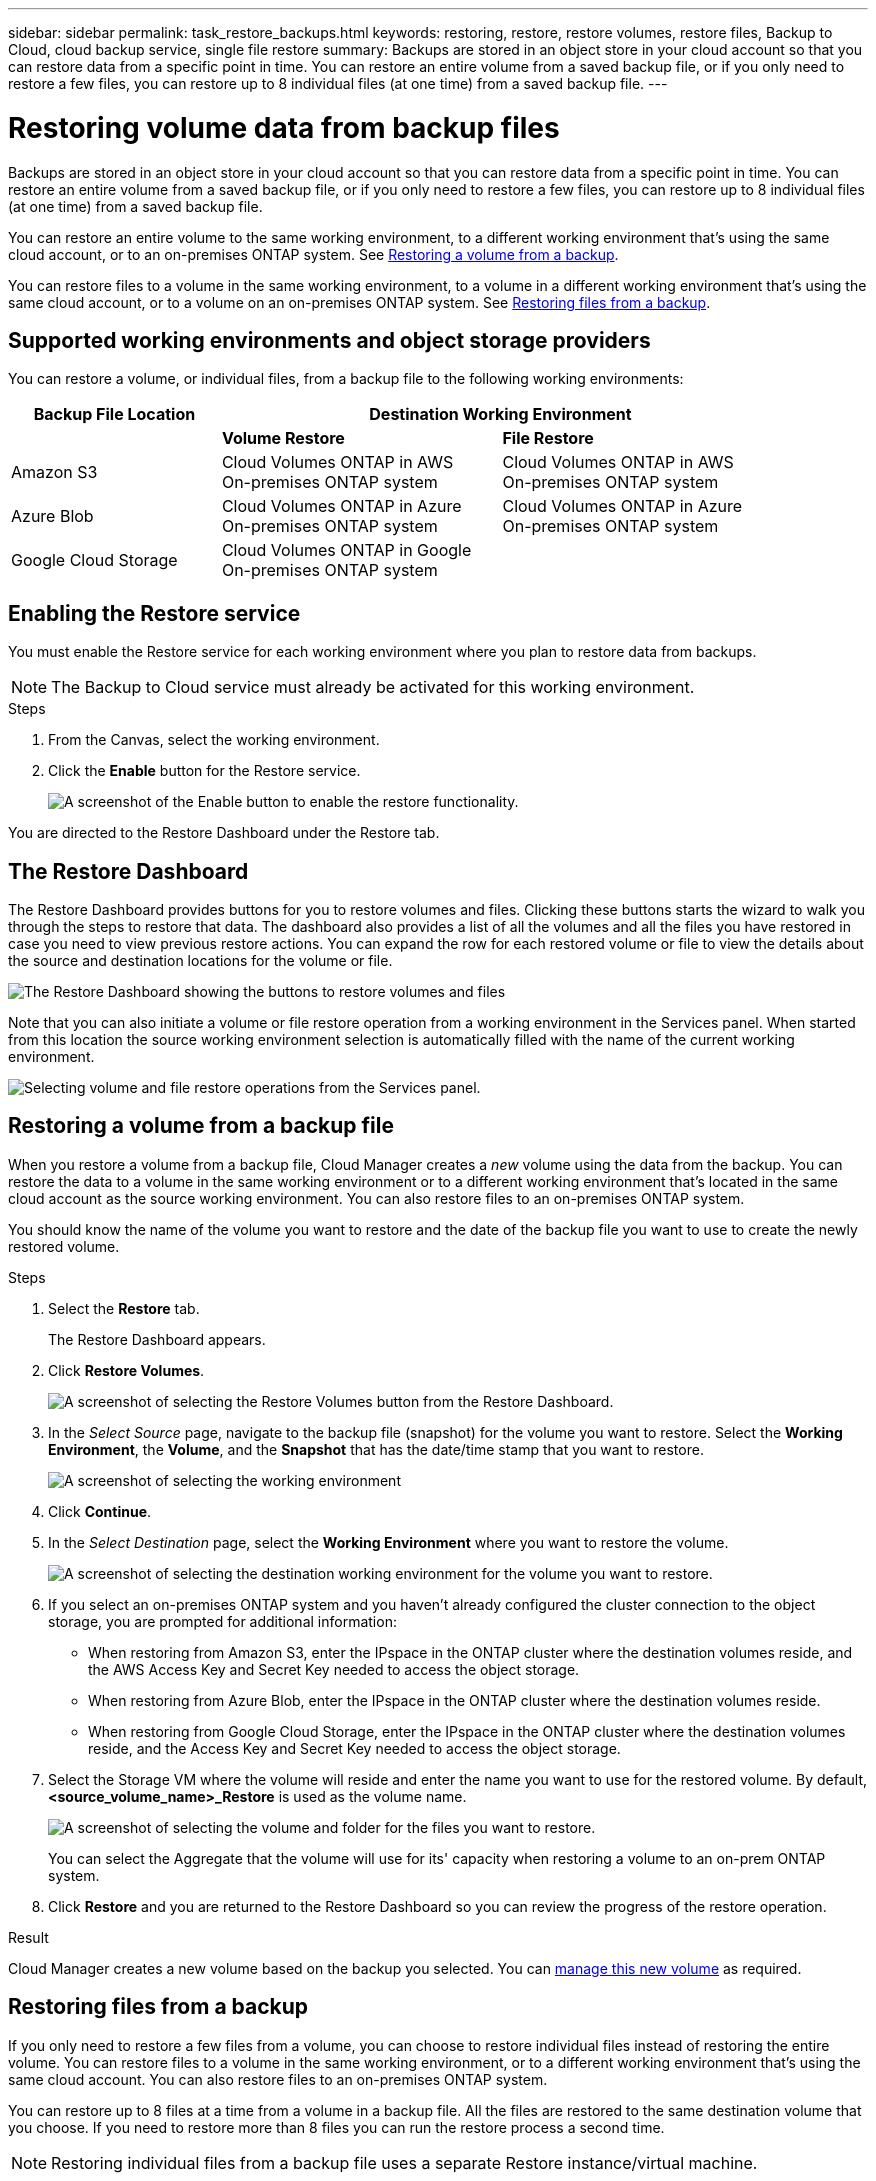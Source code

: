---
sidebar: sidebar
permalink: task_restore_backups.html
keywords: restoring, restore, restore volumes, restore files, Backup to Cloud, cloud backup service, single file restore
summary: Backups are stored in an object store in your cloud account so that you can restore data from a specific point in time. You can restore an entire volume from a saved backup file, or if you only need to restore a few files, you can restore up to 8 individual files (at one time) from a saved backup file.
---

= Restoring volume data from backup files
:hardbreaks:
:nofooter:
:icons: font
:linkattrs:
:imagesdir: ./media/

[.lead]
Backups are stored in an object store in your cloud account so that you can restore data from a specific point in time. You can restore an entire volume from a saved backup file, or if you only need to restore a few files, you can restore up to 8 individual files (at one time) from a saved backup file.

You can restore an entire volume to the same working environment, to a different working environment that's using the same cloud account, or to an on-premises ONTAP system. See <<Restoring a volume from a backup,Restoring a volume from a backup>>.

You can restore files to a volume in the same working environment, to a volume in a different working environment that's using the same cloud account, or to a volume on an on-premises ONTAP system. See <<Restoring files from a backup,Restoring files from a backup>>.

== Supported working environments and object storage providers

You can restore a volume, or individual files, from a backup file to the following working environments:

[cols=3*,options="header",cols="30,40,40",width="90%"]
|===

| Backup File Location
2+^| Destination Working Environment

| | *Volume Restore* | *File Restore*
| Amazon S3 | Cloud Volumes ONTAP in AWS
On-premises ONTAP system
| Cloud Volumes ONTAP in AWS
On-premises ONTAP system
| Azure Blob | Cloud Volumes ONTAP in Azure
On-premises ONTAP system | Cloud Volumes ONTAP in Azure
On-premises ONTAP system
| Google Cloud Storage | Cloud Volumes ONTAP in Google
On-premises ONTAP system |

|===

== Enabling the Restore service

You must enable the Restore service for each working environment where you plan to restore data from backups.

NOTE: The Backup to Cloud service must already be activated for this working environment.

.Steps

. From the Canvas, select the working environment.

. Click the *Enable* button for the Restore service.
+
image:screenshot_restore_activate_button.png[A screenshot of the Enable button to enable the restore functionality.]

You are directed to the Restore Dashboard under the Restore tab.

== The Restore Dashboard

The Restore Dashboard provides buttons for you to restore volumes and files. Clicking these buttons starts the wizard to walk you through the steps to restore that data. The dashboard also provides a list of all the volumes and all the files you have restored in case you need to view previous restore actions. You can expand the row for each restored volume or file to view the details about the source and destination locations for the volume or file.

image:screenshot_restore_dashboard.png[The Restore Dashboard showing the buttons to restore volumes and files, and showing how to view all restored data.]

Note that you can also initiate a volume or file restore operation from a working environment in the Services panel. When started from this location the source working environment selection is automatically filled with the name of the current working environment.

image:screenshot_restore_services_actions.png[Selecting volume and file restore operations from the Services panel.]

== Restoring a volume from a backup file

When you restore a volume from a backup file, Cloud Manager creates a _new_ volume using the data from the backup. You can restore the data to a volume in the same working environment or to a different working environment that's located in the same cloud account as the source working environment. You can also restore files to an on-premises ONTAP system.

You should know the name of the volume you want to restore and the date of the backup file you want to use to create the newly restored volume.

.Steps

. Select the *Restore* tab.
+
The Restore Dashboard appears.

. Click *Restore Volumes*.
+
image:screenshot_restore_volume_selection.png[A screenshot of selecting the Restore Volumes button from the Restore Dashboard.]

. In the _Select Source_ page, navigate to the backup file (snapshot) for the volume you want to restore. Select the *Working Environment*, the *Volume*, and the *Snapshot* that has the date/time stamp that you want to restore.
+
image:screenshot_restore_select_volume_snapshot.png[A screenshot of selecting the working environment, volume, and volume snapshot that you want to restore.]

. Click *Continue*.

. In the _Select Destination_ page, select the *Working Environment* where you want to restore the volume.
+
image:screenshot_restore_select_work_env_volume.png[A screenshot of selecting the destination working environment for the volume you want to restore.]
+
. If you select an on-premises ONTAP system and you haven't already configured the cluster connection to the object storage, you are prompted for additional information:
+
* When restoring from Amazon S3, enter the IPspace in the ONTAP cluster where the destination volumes reside, and the AWS Access Key and Secret Key needed to access the object storage.
* When restoring from Azure Blob, enter the IPspace in the ONTAP cluster where the destination volumes reside.
* When restoring from Google Cloud Storage, enter the IPspace in the ONTAP cluster where the destination volumes reside, and the Access Key and Secret Key needed to access the object storage.

. Select the Storage VM where the volume will reside and enter the name you want to use for the restored volume. By default, *<source_volume_name>_Restore* is used as the volume name.
+
image:screenshot_restore_new_vol_name.png[A screenshot of selecting the volume and folder for the files you want to restore.]
+
You can select the Aggregate that the volume will use for its' capacity when restoring a volume to an on-prem ONTAP system.

. Click *Restore* and you are returned to the Restore Dashboard so you can review the progress of the restore operation.

.Result

Cloud Manager creates a new volume based on the backup you selected. You can link:task_managing_storage.html#managing-existing-volumes[manage this new volume^] as required.

== Restoring files from a backup

If you only need to restore a few files from a volume, you can choose to restore individual files instead of restoring the entire volume. You can restore files to a volume in the same working environment, or to a different working environment that's using the same cloud account. You can also restore files to an on-premises ONTAP system.

You can restore up to 8 files at a time from a volume in a backup file. All the files are restored to the same destination volume that you choose. If you need to restore more than 8 files you can run the restore process a second time.

NOTE: Restoring individual files from a backup file uses a separate Restore instance/virtual machine.

=== File Restore process

The process goes like this:

. When you want to restore one or more files from a volume, click the Restore tab and select the backup file in which the file (or files) reside.

. The Restore instance starts up and displays the folders and files that exist within the backup file.
+
*Note:* The Restore instance is deployed in your cloud providers' environment the first time you restore a file.

. Choose the file (or files) that you want to restore from that backup.

. Select the location where you want the file(s) to be restored (the working environment, volume, and folder), and click Restore.

. The file(s) are restored, and then the Restore instance is shut down to save costs after a period of inactivity.

=== Details

.Costs

See link:concept_backup_to_cloud.html#cost[this topic^] for the cost of the Backup to Cloud service and the Restore instance.

.Instance type

* In AWS, the Restore instance runs on an https://aws.amazon.com/ec2/instance-types/m5/[m5n.xlarge instance^] with 4 CPUs, 16 GiB Memory, and EBS Only instance storage. In regions where m5n.xlarge instance isn’t available, Restore runs on an m5.xlarge instance instead.

* In Azure, the Restore virtual machine runs on a https://docs.microsoft.com/en-us/azure/virtual-machines/dv3-dsv3-series#dsv3-series[Standard_D4s_v3 VM^] with 4 CPUs, 16 GiB Memory, and a 32 GB disk.

The instance is named _Cloud-Restore-Instance_ with your Account ID concatenated to it. For example: _Cloud-Restore-Instance-MyAccount_.

.AWS permissions required

When using file Restore with AWS, the IAM role that provides Cloud Manager with permissions must include S3 permissions from the latest https://mysupport.netapp.com/site/info/cloud-manager-policies[Cloud Manager policy^] as described in link:task_backup_to_s3.html#requirements[AWS requirements^].

Additionally, the following permissions are needed in the policy for file restore:

[source,json]
  "Action": [
    "ec2:DescribeInstanceTypeOfferings",
    "ec2:startInstances",
    "ec2:stopInstances",
    "ec2:terminateInstances"
  ],

.Access

The Restore instance requires outbound internet access to manage resources and processes within your public cloud environment.

=== Restoring a single file from a backup file

Follow these steps to restore up to 8 files from a volume backup to a volume. You should know the name of the volume and the date of the backup file that you want to use to restore the file, or files. This functionality uses Live Browsing so that you can view the list of directories and files within the backup file.

Note that the wording in the UI calls each backup file a "snapshot" because backup files are created using NetApp Snapshot technology.

The following video shows a quick walkthrough of restoring a single file:

video::ROAY6gPL9N0[youtube, width=848, height=480]

NOTE: The ONTAP version must be 9.6 or greater in your source and destination ONTAP systems.

.Steps

. Click the *Restore* tab.
+
The Restore Dashboard appears.

. Click the *Restore Files* button.
+
image:screenshot_restore_files_selection.png[A screenshot of selecting the Restore Volumes button from the Restore Dashboard.]

. In the _Select Source_ page, navigate to the backup file (snapshot) for the volume that contains the files you want to restore. Select the *Working Environment*, the *Volume*, and the *Snapshot* that has the date/time stamp from which you want to restore files.
+
image:screenshot_restore_select_source.png[A screenshot of selecting the volume and snapshot for the files you want to restore.]

. Click *Continue* and the Restore instance is started. After a few minutes the Restore instance displays the list of folders and files from the volume snapshot.
+
*Note:* The Restore instance is deployed in your cloud providers' environment the first time you restore a file, so this step could take a few minutes longer the first time.
+
image:screenshot_restore_select_files.png[A screenshot of the Select Files page so you can navigate to the files you want to restore.]

. In the _Select Files_ page, select the file or files that you want to restore and click *Continue*.
* You can click the search icon and enter the name of the file to navigate directly to the file.
* You can click the file name if you see it.
* You can navigate down levels in folders using the image:button_subfolder.png[] button at the end of the row to find the file.
+
As you select files they are added to the left side of the page so you can see the files that you have already chosen. You can remove a file from this list if needed by clicking the *x* next to the file name.

. In the _Select Destination_ page, select the *Working Environment* where you want to restore the files.
+
image:screenshot_restore_select_work_env.png[A screenshot of selecting the destination working environment for the files you want to restore.]
+
If you select an on-premises cluster and you haven't already configured the cluster connection to the object storage, you are prompted for additional information:
+
* When restoring from Amazon S3, enter the IPspace in the ONTAP cluster where the destination volumes reside, and the AWS Access Key and Secret Key needed to access the object storage.
* When restoring from Azure Blob, enter the IPspace in the ONTAP cluster where the destination volumes reside.
* When restoring from Google Cloud Storage, enter the IPspace in the ONTAP cluster where the destination volumes reside, and the Access Key and Secret Key needed to access the object storage.

. Then select the *Volume* and the *Folder* where you want to restore the files.
+
image:screenshot_restore_select_dest.png[A screenshot of selecting the volume and folder for the files you want to restore.]
+
You have a few options for the location when restoring files.

+
* When you have chosen *Select Target Folder*, as shown above:
+
** You can select any folder.
** You can hover over a folder and click image:button_subfolder.png[] at the end of the row to drill down into subfolders, and then select a folder.

+
* If you have selected the same destination Working Environment and Volume as where the source file was located (as identified by the image:button_source.png[] icon), you can select *Maintain Source Folder Path* to restore the file, or all files, to the same folder where they existed in the source structure. All the same folders and sub-folders must already exist; folders are not created.

. Click *Restore* and you are returned to the Restore Dashboard so you can review the progress of the restore operation.

The Restore instance is shut down after a certain period of inactivity to save you money so that you incur costs only when it is active.
